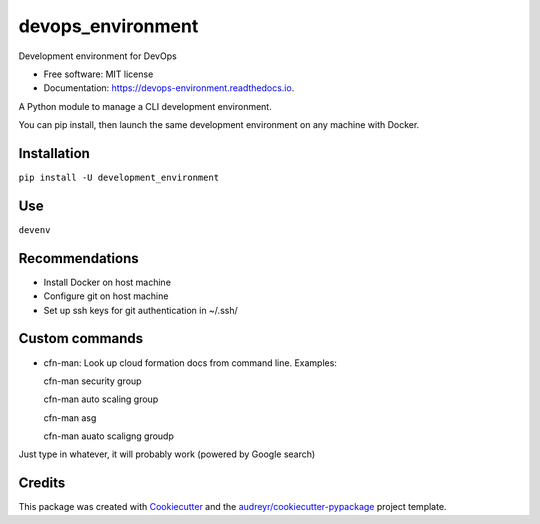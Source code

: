 ==================
devops_environment
==================


.. image:: https://img.shields.io/pypi/v/devops_environment.svg
        :target: https://pypi.python.org/pypi/devops_environment

.. image:: https://img.shields.io/travis/sjmiller609/devops_environment.svg
        :target: https://travis-ci.org/sjmiller609/devops_environment

.. image:: https://readthedocs.org/projects/devops-environment/badge/?version=latest
        :target: https://devops-environment.readthedocs.io/en/latest/?badge=latest
        :alt: Documentation Status



Development environment for DevOps


* Free software: MIT license
* Documentation: https://devops-environment.readthedocs.io.

A Python module to manage a CLI development environment.

You can pip install, then launch the same development environment on any machine with Docker.

Installation
------------

``pip install -U development_environment``

Use
---

``devenv``

Recommendations
---------------

- Install Docker on host machine
- Configure git on host machine
- Set up ssh keys for git authentication in ~/.ssh/

Custom commands
---------------

- cfn-man: Look up cloud formation docs from command line. Examples::

  cfn-man security group

  cfn-man auto scaling group

  cfn-man asg

  cfn-man auato scaligng groudp

Just type in whatever, it will probably work (powered by Google search)

Credits
-------

This package was created with Cookiecutter_ and the `audreyr/cookiecutter-pypackage`_ project template.

.. _Cookiecutter: https://github.com/audreyr/cookiecutter
.. _`audreyr/cookiecutter-pypackage`: https://github.com/audreyr/cookiecutter-pypackage
